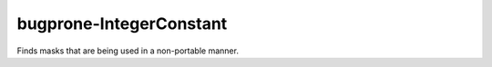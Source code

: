 .. title:: clang-tidy - bugprone-IntegerConstant

bugprone-IntegerConstant
========================

Finds masks that are being used in a non-portable manner.

.. code-block:

    const unsigned long mask = 0xFFFFFFFF;
    
    unsigned long flipbits(unsigned long x) {
      return x ^ mask;
    }